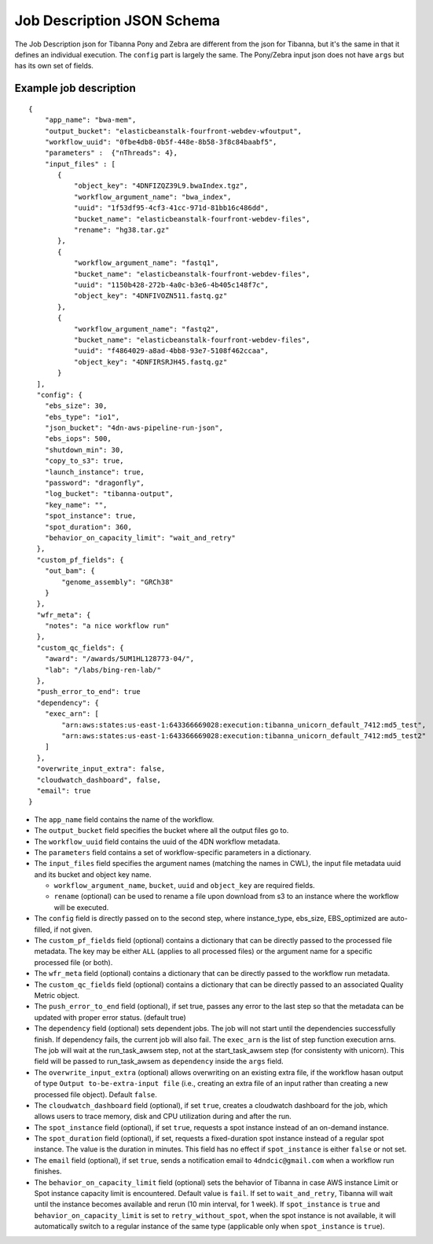 ===========================
Job Description JSON Schema
===========================

The Job Description json for Tibanna Pony and Zebra are different from the json for Tibanna, but it's the same in that it defines an individual execution. The ``config`` part is largely the same. The Pony/Zebra input json does not have ``args`` but has its own set of fields.


Example job description
-----------------------

::

    {
        "app_name": "bwa-mem",
        "output_bucket": "elasticbeanstalk-fourfront-webdev-wfoutput",
        "workflow_uuid": "0fbe4db8-0b5f-448e-8b58-3f8c84baabf5",
        "parameters" :  {"nThreads": 4},
        "input_files" : [
           {
               "object_key": "4DNFIZQZ39L9.bwaIndex.tgz",
               "workflow_argument_name": "bwa_index",
               "uuid": "1f53df95-4cf3-41cc-971d-81bb16c486dd",
               "bucket_name": "elasticbeanstalk-fourfront-webdev-files",
               "rename": "hg38.tar.gz"
           },
           {
               "workflow_argument_name": "fastq1",
               "bucket_name": "elasticbeanstalk-fourfront-webdev-files",
               "uuid": "1150b428-272b-4a0c-b3e6-4b405c148f7c",
               "object_key": "4DNFIVOZN511.fastq.gz"
           },
           {
               "workflow_argument_name": "fastq2",
               "bucket_name": "elasticbeanstalk-fourfront-webdev-files",
               "uuid": "f4864029-a8ad-4bb8-93e7-5108f462ccaa",
               "object_key": "4DNFIRSRJH45.fastq.gz"
           }
      ],
      "config": {
        "ebs_size": 30,
        "ebs_type": "io1",
        "json_bucket": "4dn-aws-pipeline-run-json",
        "ebs_iops": 500,
        "shutdown_min": 30,
        "copy_to_s3": true,
        "launch_instance": true,
        "password": "dragonfly",
        "log_bucket": "tibanna-output",
        "key_name": "",
        "spot_instance": true,
        "spot_duration": 360,
        "behavior_on_capacity_limit": "wait_and_retry"
      },
      "custom_pf_fields": {
        "out_bam": {
            "genome_assembly": "GRCh38"
        }
      },
      "wfr_meta": {
        "notes": "a nice workflow run"
      },
      "custom_qc_fields": {
        "award": "/awards/5UM1HL128773-04/",
        "lab": "/labs/bing-ren-lab/"
      },
      "push_error_to_end": true
      "dependency": {
        "exec_arn": [
            "arn:aws:states:us-east-1:643366669028:execution:tibanna_unicorn_default_7412:md5_test",
            "arn:aws:states:us-east-1:643366669028:execution:tibanna_unicorn_default_7412:md5_test2"
        ]
      },
      "overwrite_input_extra": false,
      "cloudwatch_dashboard", false,
      "email": true
    }

- The ``app_name`` field contains the name of the workflow.
- The ``output_bucket`` field specifies the bucket where all the output files go to.
- The ``workflow_uuid`` field contains the uuid of the 4DN workflow metadata.
- The ``parameters`` field contains a set of workflow-specific parameters in a dictionary.
- The ``input_files`` field specifies the argument names (matching the names in CWL), the input file metadata uuid and its bucket and object key name.

  - ``workflow_argument_name``, ``bucket``, ``uuid`` and ``object_key`` are required fields.
  - ``rename`` (optional) can be used to rename a file upon download from s3 to an instance where the workflow will be executed.

- The ``config`` field is directly passed on to the second step, where instance_type, ebs_size, EBS_optimized are auto-filled, if not given.
- The ``custom_pf_fields`` field (optional) contains a dictionary that can be directly passed to the processed file metadata. The key may be either ``ALL`` (applies to all processed files) or the argument name for a specific processed file (or both).
- The ``wfr_meta`` field (optional) contains a dictionary that can be directly passed to the workflow run metadata.
- The ``custom_qc_fields`` field (optional) contains a dictionary that can be directly passed to an associated Quality Metric object.
- The ``push_error_to_end`` field (optional), if set true, passes any error to the last step so that the metadata can be updated with proper error status. (default true)
- The ``dependency`` field (optional) sets dependent jobs. The job will not start until the dependencies successfully finish. If dependency fails, the current job will also fail. The ``exec_arn`` is the list of step function execution arns. The job will wait at the run_task_awsem step, not at the start_task_awsem step (for consistenty with unicorn). This field will be passed to run_task_awsem as ``dependency`` inside the ``args`` field.
- The ``overwrite_input_extra`` (optional) allows overwriting on an existing extra file, if the workflow hasan output of type ``Output to-be-extra-input file`` (i.e., creating an extra file of an input rather than creating a new processed file object). Default ``false``.
- The ``cloudwatch_dashboard`` field (optional), if set ``true``, creates a cloudwatch dashboard for the job, which allows users to trace memory, disk and CPU utilization during and after the run.
- The ``spot_instance`` field (optional), if set ``true``, requests a spot instance instead of an on-demand instance.
- The ``spot_duration`` field (optional), if set, requests a fixed-duration spot instance instead of a regular spot instance. The value is the duration in minutes. This field has no effect if ``spot_instance`` is either ``false`` or not set.
- The ``email`` field (optional), if set ``true``, sends a notification email to ``4dndcic@gmail.com`` when a workflow run finishes.
- The ``behavior_on_capacity_limit`` field (optional) sets the behavior of Tibanna in case AWS instance Limit or Spot instance capacity limit is encountered. Default value is ``fail``. If set to ``wait_and_retry``, Tibanna will wait until the instance becomes available and rerun (10 min interval, for 1 week). If ``spot_instance`` is ``true`` and ``behavior_on_capacity_limit`` is set to ``retry_without_spot``, when the spot instance is not available, it will automatically switch to a regular instance of the same type (applicable only when ``spot_instance`` is ``true``).

